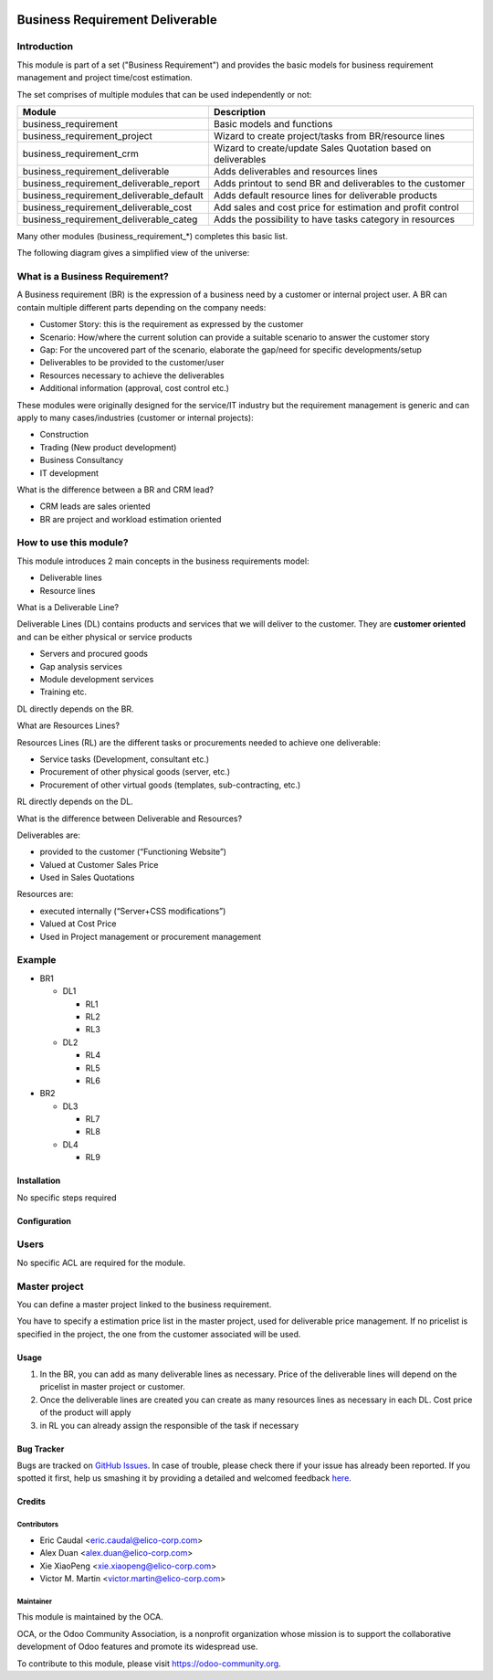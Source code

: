 .. image:: https://img.shields.io/badge/licence-AGPL--3-blue.svg
   :target: https://www.gnu.org/licenses/agpl-3.0-standalone.html
   :alt: License: AGPL-3

================================
Business Requirement Deliverable
================================

Introduction
^^^^^^^^^^^^

This module is part of a set ("Business Requirement") and provides the basic 
models for business requirement management and project time/cost estimation.

|image7|

.. |image7| image:: static/img/bus_req_tree.png
   :width: 800 px
   :alt: Business Requirement List view 


The set comprises of multiple modules that can be used independently or not:

=========================================== ====================================
Module                                      Description
=========================================== ====================================
business_requirement                        Basic models and functions
business_requirement_project                Wizard to create project/tasks 
                                            from BR/resource lines
business_requirement_crm                    Wizard to create/update Sales 
                                            Quotation based on deliverables
business_requirement_deliverable            Adds deliverables and resources lines
business_requirement_deliverable_report     Adds printout to send BR and 
                                            deliverables to the customer
business_requirement_deliverable_default    Adds default resource lines for 
                                            deliverable products
business_requirement_deliverable_cost       Add sales and cost price for 
                                            estimation and profit control
business_requirement_deliverable_categ      Adds the possibility to have 
                                            tasks category in resources
=========================================== ====================================

Many other modules (business_requirement_*) completes this basic list.

The following diagram gives a simplified view of the universe:

|image11|

.. |image11| image:: static/img/bus_req_module_diag.png
   :width: 800 px
   :alt: Business Requirement modules diagram 


What is a Business Requirement?
^^^^^^^^^^^^^^^^^^^^^^^^^^^^^^^

A Business requirement (BR) is the expression of a business need by a customer 
or internal project user. 
A BR can contain multiple different parts depending on the company needs:

* Customer Story: this is the requirement as expressed by the customer
* Scenario: How/where the current solution can provide a suitable scenario to 
  answer the customer story
* Gap: For the uncovered part of the scenario, elaborate the gap/need for specific 
  developments/setup
* Deliverables to be provided to the customer/user
* Resources necessary to achieve the deliverables
* Additional information (approval, cost control etc.)

These modules were originally designed for the service/IT industry but the 
requirement management is generic and can apply to many cases/industries (customer 
or internal projects):

* Construction
* Trading (New product development)
* Business Consultancy
* IT development

What is the difference between a BR and CRM lead?

* CRM leads are sales oriented
* BR are project and workload estimation oriented

How to use this module?
^^^^^^^^^^^^^^^^^^^^^^^

This module introduces 2 main concepts in the business requirements model:

* Deliverable lines
* Resource lines

What is a Deliverable Line?

Deliverable Lines (DL) contains products and services that we will deliver to the 
customer. They are **customer oriented** and can be either physical or service products

* Servers and procured goods
* Gap analysis services
* Module development services
* Training etc.

DL directly depends on the BR.

|image0|

.. |image0| image:: static/img/bus_req_deliverable.png
   :width: 800 px
   :alt: Business Requirement Deliverable lines


What are Resources Lines?

Resources Lines (RL) are the different tasks or procurements needed to achieve one deliverable:

* Service tasks (Development, consultant etc.)
* Procurement of other physical goods (server, etc.)
* Procurement of other virtual goods (templates, sub-contracting, etc.)

RL directly depends on the DL.


|image1|

.. |image1| image:: static/img/bus_req_resource.png
   :width: 800 px
   :alt: Business Requirement Resources lines
   
What is the difference between Deliverable and Resources?

Deliverables are:

* provided to the customer (“Functioning Website”)
* Valued at Customer Sales Price
* Used in Sales Quotations

Resources are:

* executed internally (“Server+CSS modifications”)
* Valued at Cost Price
* Used in Project management or procurement management

Example
^^^^^^^
* BR1

  * DL1 

    * RL1
    * RL2
    * RL3

  * DL2
 
    * RL4
    * RL5
    * RL6

* BR2

  * DL3

    * RL7
    * RL8

  * DL4

    * RL9


Installation
============

No specific steps required

Configuration
=============

Users
^^^^^

No specific ACL are required for the module.

Master project
^^^^^^^^^^^^^^

You can define a master project linked to the business requirement.

You have to specify a estimation price list in the master project, used for 
deliverable price management. If no pricelist is specified in the project, 
the one from the customer associated will be used.


Usage
=====

#. In the BR, you can add as many deliverable lines as necessary. Price of the deliverable lines will depend on the pricelist in master project or customer.

#. Once the deliverable lines are created you can create as many resources lines as necessary in each DL. Cost price of the product will apply

#. in RL you can already assign the responsible of the task if necessary

|image2|

.. |image2| image:: static/img/bus_req_deliverable2.png
   :width: 800 px
   :alt: Inputing the deliverables and resources lines


.. image:: https://odoo-community.org/website/image/ir.attachment/5784_f2813bd/datas
   :alt: Try me on Runbot
   :target: https://runbot.odoo-community.org/runbot/140/8.0


Bug Tracker
===========

Bugs are tracked on `GitHub Issues <https://github.com/OCA/
project/issues>`_.
In case of trouble, please check there if your issue has already been reported.
If you spotted it first, help us smashing it by providing a detailed and welcomed feedback `here <https://github.com/OCA/
project/issues/new?body=module:%20
business_requirement_deliverable%0Aversion:%20
8.0%0A%0A**Steps%20to%20reproduce**%0A-%20...%0A%0A**Current%20behavior**%0A%0A**Expected%20behavior**>`_.


Credits
=======

Contributors
------------

* Eric Caudal <eric.caudal@elico-corp.com>
* Alex Duan <alex.duan@elico-corp.com>
* Xie XiaoPeng <xie.xiaopeng@elico-corp.com>
* Victor M. Martin <victor.martin@elico-corp.com>

Maintainer
----------

.. image:: https://odoo-community.org/logo.png
   :alt: Odoo Community Association
   :target: https://odoo-community.org

This module is maintained by the OCA.

OCA, or the Odoo Community Association, is a nonprofit organization whose
mission is to support the collaborative development of Odoo features and
promote its widespread use.

To contribute to this module, please visit https://odoo-community.org.
